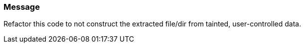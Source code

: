 === Message

Refactor this code to not construct the extracted file/dir from tainted, user-controlled data.


